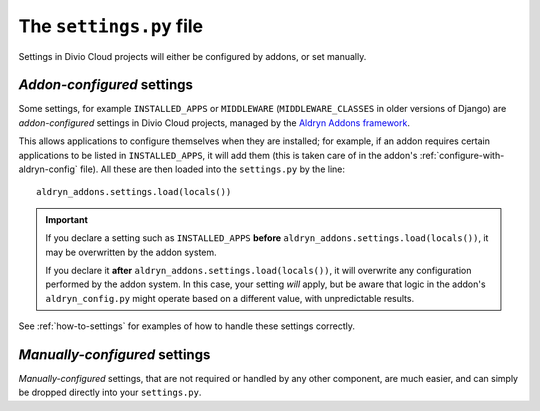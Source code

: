 ..  _settings.py:

The ``settings.py`` file
========================

Settings in Divio Cloud projects will either be configured by addons, or set
manually.


.. _addon-configured:

*Addon-configured* settings
---------------------------

Some settings, for example ``INSTALLED_APPS`` or ``MIDDLEWARE`` (``MIDDLEWARE_CLASSES`` in older
versions of Django) are *addon-configured* settings in Divio Cloud projects, managed by the `Aldryn
Addons framework <https://github.com/aldryn/aldryn-addons>`_.

This allows applications to configure themselves when they are installed; for example, if an addon
requires certain applications to be listed in ``INSTALLED_APPS``, it will add them (this is taken
care of in the addon's :ref:`configure-with-aldryn-config` file). All these are then loaded into the
``settings.py`` by the line::

    aldryn_addons.settings.load(locals())

..  important::

    If you declare a setting such as ``INSTALLED_APPS`` **before**
    ``aldryn_addons.settings.load(locals())``, it may be overwritten by the addon system.

    If you declare it **after** ``aldryn_addons.settings.load(locals())``, it will overwrite any
    configuration performed by the addon system. In this case, your setting *will* apply, but be
    aware that logic in the addon's ``aldryn_config.py`` might operate based on a different value,
    with unpredictable results.


See :ref:`how-to-settings` for examples of how to handle these settings correctly.


.. _manually-configured:

*Manually-configured* settings
---------------------------------

*Manually-configured* settings, that are not required or handled by any other component, are
much easier, and can simply be dropped directly into your ``settings.py``.
